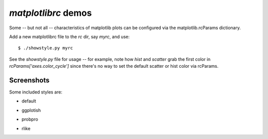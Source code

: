 `matplotlibrc` demos
====================

Some -- but not all -- characteristics of matplotlib plots can be configured
via the matplotlib.rcParams dictionary.

Add a new matplotlibrc file to the `rc` dir, say `myrc`, and use::

    $ ./showstyle.py myrc

See the `showstyle.py` file for usage -- for example, note how `hist` and
`scatter` grab the first color in `rcParams['axes.color_cycle']` since there's
no way to set the default scatter or hist color via rcParams.

Screenshots
-----------

Some included styles are:

- default

.. image:: screenshots/default.png

- ggplotish

.. image:: screenshots/ggplotish.png

- probpro

.. image:: screenshots/probpro.png

- rlike

.. image:: screenshots/rlike.png

